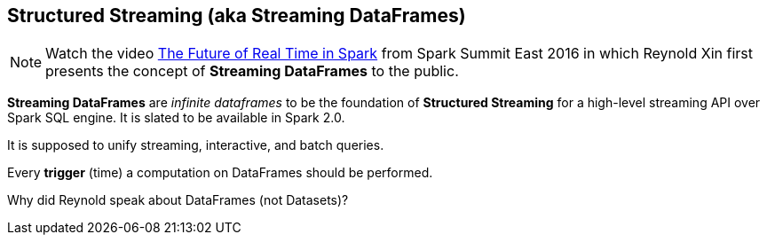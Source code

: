 == Structured Streaming (aka Streaming DataFrames)

NOTE: Watch the video https://youtu.be/oXkxXDG0gNk[The Future of Real Time in Spark] from Spark Summit East 2016 in which Reynold Xin first presents the concept of *Streaming DataFrames* to the public.

*Streaming DataFrames* are _infinite dataframes_ to be the foundation of *Structured Streaming* for a high-level streaming API over Spark SQL engine. It is slated to be available in Spark 2.0.

It is supposed to unify streaming, interactive, and batch queries.

Every *trigger* (time) a computation on DataFrames should be performed.

Why did Reynold speak about DataFrames (not Datasets)?
